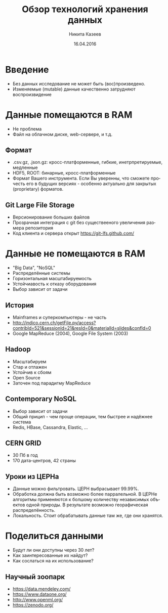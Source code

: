 #+REVEAL_THEME: csc_rep
#+AUTHOR: Никита Казеев
#+TITLE: Обзор технологий хранения данных
#+DATE: 16.04.2016
#+LANGUAGE: ru
#+REVEAL_TITLE_SLIDE_TEMPLATE: <h2>%t</h2> %a, %e <br> %d
#+OPTIONS: toc:nil
# #+REVEAL_INIT_SCRIPT: parallaxBackgroundImage: 'http://wwwold.jinr.ru/img_news/15/270315/tir_1-otkrytie.jpg',
# #+REVEAL_INIT_SCRIPT: parallaxBackgroundSize: '3739px 2617px'

* Введение
  + Без данных исследование не может быть (вос)произведено.
  + Изменяемые (mutable) данные качественно затрудняют воспроизвидение
* Данные помещаются в RAM
  + Не проблема
  + Файл на облачном диске, web-сервере, и т.д.
** Формат
   + .csv.gz, .json.gz: кросс-платформенные, гибкие, инетрпретируемые,
     медленные
   + HDF5, ROOT: бинарные, кросс-платформенные
   + Формат Вашего инструмента. Если Вы уверенны, что сможете прочесть
     его в будущих версиях - особенно актуально для закрытых
     (proprietary) форматов.
** Git Large File Storage
   + Версионирование больших файлов
   + Прозрачная интеграция с git без существееного увеличения размера репозитория
   + Код клиента и сервера открыт https://git-lfs.github.com/
* Данные не помещаются в RAM
  + "Big Data", "NoSQL"
  + Распределённые системы
  + Горизонтальная масштабируемость
  + Устойчиавость к отказу оборудования
  + Выбор зависит от задачи
** История
   + Mainframes и суперкомпьютеры - не часть 
   + http://indico.cern.ch/getFile.py/access?contribId=521&sessionId=21&resId=0&materialId=slides&confId=0
   + Google MapReduce (2004), Google File System (2003)
** Hadoop
   + Масштабируем
   + Стар и отлажен
   + Устойчив к сбоям
   + Open Source
   + Заточен под парадигму MapReduce
** Contemporary NoSQL
   + Выбор зависит от задачи
   + Общий прицип - чем проще операции, тем быстрее и надёжнее система
   + Redis, HBase, Cassandra, Elastic, ...
** CERN GRID
   + 30 Пб в год
   + 170 дата-центров, 42 страны
** Уроки из ЦЕРНа
   + Данные можно фильтровать. ЦЕРН выбрасывает 99.99%.
   + Обработка должна быть возможно более парралельной. В ЦЕРНе
     алгоритмы применяются к болшому количеству независимых объектов
     одной природы. В результате возможно георафическая
     распределённость.
   + Локальность. Стоит обрабатывать данные там же, где они хранятся.
* Поделиться данными
  + Будут ли они доступны через 30 лет?
  + Как заинтересованные их найдут?
  + Как сослаться на их использование?
** Научный зоопарк
   + https://data.mendeley.com/
   + https://www.dataone.org/
   + http://www.openml.org/
   + https://zenodo.org/
